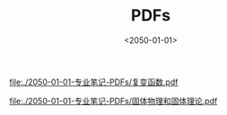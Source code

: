#+TITLE: PDFs
#+DATE: <2050-01-01>
#+CATEGORIES: 专业笔记
#+TAGS: PDFs
#+HTML: <!-- toc -->
#+HTML: <!-- more -->

[[file:./2050-01-01-专业笔记-PDFs/复变函数.pdf]]

[[file:./2050-01-01-专业笔记-PDFs/固体物理和固体理论.pdf]]
